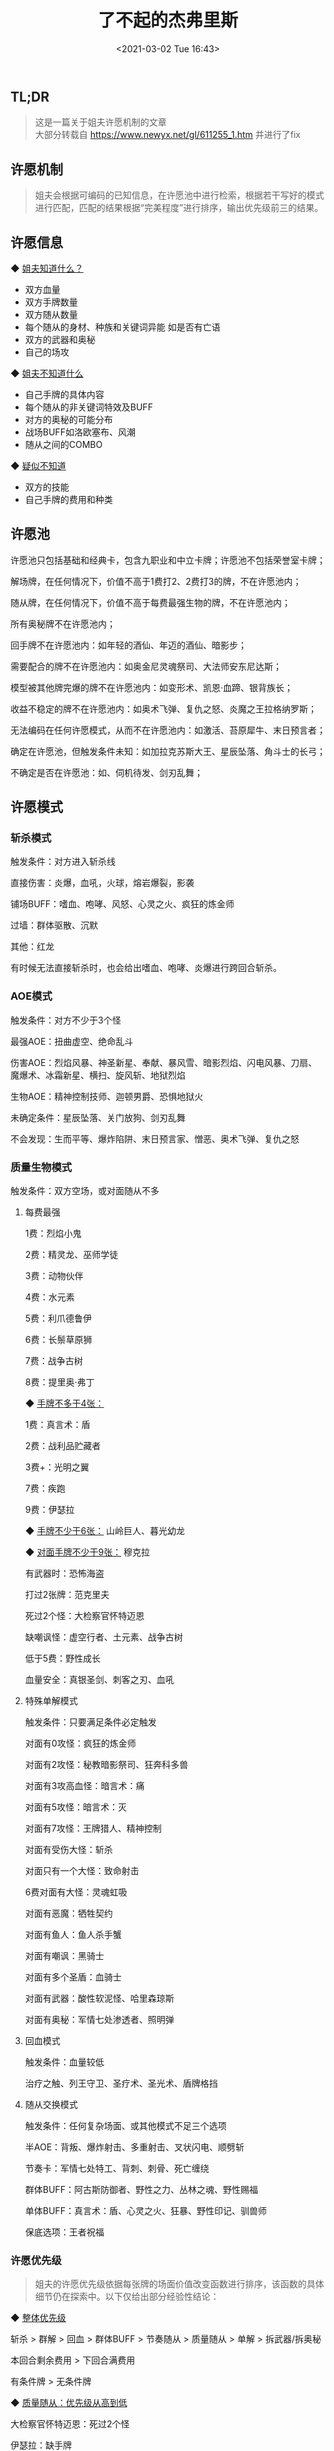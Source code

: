 #+DATE: <2021-03-02 Tue 16:43>
#+TITLE: 了不起的杰弗里斯
#+OPTIONS: num:nil \n:t
#+HTML_HEAD: <link rel="stylesheet" type="text/css" href="style.css"/>

** TL;DR

   #+begin_quote
   这是一篇关于姐夫许愿机制的文章
   大部分转载自 https://www.newyx.net/gl/611255_1.htm 并进行了fix
   #+end_quote

** 许愿机制

   #+begin_quote
   姐夫会根据可编码的已知信息，在许愿池中进行检索，根据若干写好的模式进行匹配，匹配的结果根据“完美程度”进行排序，输出优先级前三的结果。
   #+end_quote

** 许愿信息

   ◆ _姐夫知道什么？_

   - 双方血量 
   - 双方手牌数量 
   - 双方随从数量 
   - 每个随从的身材、种族和关键词异能 如是否有亡语 
   - 双方的武器和奥秘 
   - 自己的场攻 
   
   ◆ _姐夫不知道什么_

   - 自己手牌的具体内容 
   - 每个随从的非关键词特效及BUFF 
   - 对方的奥秘的可能分布 
   - 战场BUFF如洛欧塞布、风潮 
   - 随从之间的COMBO 
   
   ◆ _疑似不知道_

   - 双方的技能 
   - 自己手牌的费用和种类 

** 许愿池

   许愿池只包括基础和经典卡，包含九职业和中立卡牌；许愿池不包括荣誉室卡牌；

   解场牌，在任何情况下，价值不高于1费打2、2费打3的牌，不在许愿池内；

   随从牌，在任何情况下，价值不高于每费最强生物的牌，不在许愿池内；

   所有奥秘牌不在许愿池内；

   回手牌不在许愿池内：如年轻的酒仙、年迈的酒仙、暗影步；

   需要配合的牌不在许愿池内：如奥金尼灵魂祭司、大法师安东尼达斯；

   模型被其他牌完爆的牌不在许愿池内：如变形术、凯恩·血蹄、银背族长；

   收益不稳定的牌不在许愿池内：如奥术飞弹、复仇之怒、炎魔之王拉格纳罗斯；

   无法编码在任何许愿模式，从而不在许愿池内：如激活、苔原犀牛、末日预言者；

   确定在许愿池，但触发条件未知：如加拉克苏斯大王、星辰坠落、角斗士的长弓；

   不确定是否在许愿池：如、伺机待发、剑刃乱舞；

** 许愿模式

*** 斩杀模式

    触发条件：对方进入斩杀线

    直接伤害：炎爆，血吼，火球，熔岩爆裂，影袭

    铺场BUFF：嗜血、咆哮、风怒、心灵之火、疯狂的炼金师

    过墙：群体驱散、沉默

    其他：红龙

    有时候无法直接斩杀时，也会给出嗜血、咆哮、炎爆进行跨回合斩杀。

*** AOE模式

    触发条件：对方不少于3个怪

    最强AOE：扭曲虚空、绝命乱斗

    伤害AOE：烈焰风暴、神圣新星、奉献、暴风雪、暗影烈焰、闪电风暴、刀扇、魔爆术、冰霜新星、横扫、旋风斩、地狱烈焰

    生物AOE：精神控制技师、迦顿男爵、恐惧地狱火

    未确定条件：星辰坠落、关门放狗、剑刃乱舞

    不会发现：生而平等、爆炸陷阱、末日预言家、憎恶、奥术飞弹、复仇之怒

*** 质量生物模式

    触发条件：双方空场，或对面随从不多

**** 每费最强

     1费：烈焰小鬼

     2费：精灵龙、巫师学徒

     3费：动物伙伴

     4费：水元素

     5费：利爪德鲁伊

     6费：长鬃草原狮

     7费：战争古树

     8费：提里奥·弗丁

     ◆ _手牌不多于4张：_

     1费：真言术：盾

     2费：战利品贮藏者

     3费+：光明之翼

     7费：疾跑

     9费：伊瑟拉

     ◆ _手牌不少于6张：_ 山岭巨人、暮光幼龙

     ◆ _对面手牌不少于9张：_ 穆克拉

     有武器时：恐怖海盗

     打过2张牌：范克里夫

     死过2个怪：大检察官怀特迈恩

     缺嘲讽怪：虚空行者、土元素、战争古树

     低于5费：野性成长

     血量安全：真银圣剑、刺客之刃、血吼
     
**** 特殊单解模式
     
     触发条件：只要满足条件必定触发

     对面有0攻怪：疯狂的炼金师

     对面有2攻怪：秘教暗影祭司、狂奔科多兽

     对面有3攻高血怪：暗言术：痛

     对面有5攻怪：暗言术：灭

     对面有7攻怪：王牌猎人、精神控制

     对面有受伤大怪：斩杀

     对面只有一个大怪：致命射击

     6费对面有大怪：灵魂虹吸

     对面有恶魔：牺牲契约

     对面有鱼人：鱼人杀手蟹

     对面有嘲讽：黑骑士

     对面有多个圣盾：血骑士

     对面有武器：酸性软泥怪、哈里森琼斯

     对面有奥秘：军情七处渗透者、照明弹

**** 回血模式

     触发条件：血量较低

     治疗之触、列王守卫、圣疗术、圣光术、盾牌格挡

**** 随从交换模式

     触发条件：任何复杂场面、或其他模式不足三个选项

     半AOE：背叛、爆炸射击、多重射击、叉状闪电、顺劈斩

     节奏卡：军情七处特工、背刺、刺骨、死亡缠绕

     群体BUFF：阿古斯防御者、野性之力、丛林之魂、野性赐福

     单体BUFF：真言术：盾、心灵之火、狂暴、野性印记、驯兽师

     保底选项：王者祝福

*** 许愿优先级

    #+begin_quote
    姐夫的许愿优先级依据每张牌的场面价值改变函数进行排序，该函数的具体细节仍在探索中。以下仅给出部分经验性结论：
    #+end_quote    
    
    ◆ _整体优先级_ 

    斩杀 > 群解 > 回血 > 群体BUFF > 节奏随从 > 质量随从 > 单解 > 拆武器/拆奥秘

    本回合剩余费用 > 下回合满费用

    有条件牌 > 无条件牌

    ◆ _质量随从：优先级从高到低_

    大检察官怀特迈恩：死过2个怪

    伊瑟拉：缺手牌

    战争古树：缺高血墙

    提里奥·弗丁

    范克里夫：打过3张卡

    山岭巨人：手牌有6张

    长鬃草原狮

    范克里夫：打过2张卡

    穆克拉：对方手牌有9张

    暮光幼龙：手牌有6张

    利爪德鲁伊

    水元素

    动物伙伴

    恐怖海盗：有武器

    精灵龙、巫师学徒

    烈焰小鬼

    ◆ _拆武器/拆奥秘_

    拆武器/拆奥秘的优先级较低，只有在对方场面价值低时才会给出；

    拆单个奥秘，军情七处渗透者优先级高于照明弹；

    拆多个奥秘，照明弹优先级最高；

    ◆ _沉默_

    沉默嘲讽、圣盾、亡语的优先级很低，几乎不会出现；

    可以过墙斩杀时，姐夫会给出群体驱散或沉默；

    对方只有一个带亡语大怪，姐夫会给出妖术；

    沉默加攻加血BUFF的优先级等同于解场；

    如对面有一排蹦蹦兔，姐夫会给出群体驱散。

*** 如何许愿

    ◆ _控制变量_

    控制费用：手里有硬币时先打出硬币，想得到低费牌先用掉部分费用；

    控制场面：纯粹的场面几乎必定许愿得到想要的选项，但复杂场面有时许愿失败；

    控制斩杀：许愿斩杀时，需要将手牌中所有伤害提前打出；

    ◆ _了解姐夫_

    熟悉常见的许愿选项分布

    对面铺满怪，必定许愿得到AOE；

    双方空场，必定许愿得到最强生物；

    对面有4个怪，必定许愿得到精神控制技师；

    自己有4个怪，必定许愿得到丛林之魂；

    对方有恶魔、鱼人、嘲讽、单个打怪，必定许愿得到对应单解；

    ◆ _许愿失败_

    破奥秘，军情七处渗透者优先级高于照明弹；

    姐夫不会考虑对面的奥秘是冰箱的可能性；

    没有特殊属性的5/5随从，不会得到任何单解； 说的就是你，索瑞森大帝！

    空场死过2个随从，大检察官怀特迈恩会挤掉提里奥弗丁的位置。

    ◆ _姐夫的bug_

    目前姐夫已知的BUG不多，全部出现在斩杀领域。

    6费对方空场8血，姐夫不会给出复仇之怒；

    5费己方场上有若干睡眠野兽，可以冲锋斩杀，姐夫不会给出苔原犀牛；

    己方没有武器，姐夫会误以为英雄无法攻击，不会给出咆哮；

    姐夫会将突袭错判为冲锋，误以为可以斩杀，给出嗜血或咆哮；

    姐夫无法区分护甲和血量，误以为可以斩杀，给出红龙；
